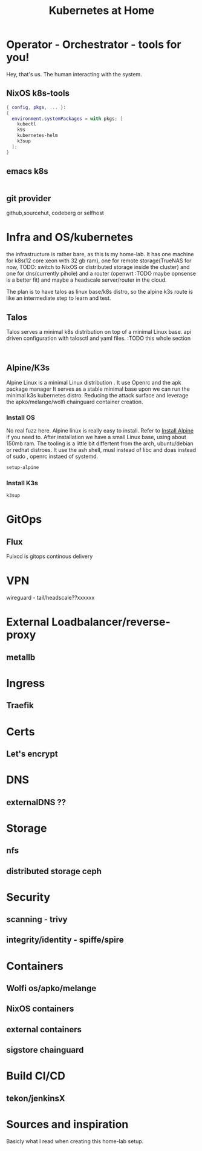 #+TITLE: Kubernetes at Home
#+EXPORT_FILE_NAME: README.org

* Operator - Orchestrator - tools for you!

Hey, that's us. The human interacting with the system.

** NixOS k8s-tools 

#+begin_src nix :tangle ~/configs/k8s.nix :mkdirp yes
  { config, pkgs, ... }:
  {
    environment.systemPackages = with pkgs; [
      kubectl
      k9s
      kubernetes-helm
      k3sup
    ];
  }
#+end_src 

** emacs k8s

#+begin_src emacs-lisp

#+end_src

** git provider
github,sourcehut, codeberg or selfhost

* Infra and OS/kubernetes 

the infrastructure is rather bare, as this is my home-lab. It has one machine for k8s(12 core xeon with 32 gb ram), one for remote storage(TrueNAS for now, TODO: switch to NixOS or distributed storage inside the cluster) and one for dns(currently pihole) and a router (openwrt :TODO maybe opnsense is a better fit) and maybe a headscale server/router in the cloud.

The plan is to have talos as linux base/k8s distro, so the alpine k3s route is like an intermediate step to learn and test.

** Talos

Talos serves a minimal k8s distribution on top of a minimal Linux base. api driven configuration with talosctl and yaml files.
:TODO this whole section

#+begin_src shell

#+end_src

** Alpine/K3s

Alpine Linux is a minimal Linux distribution . It use Openrc and the apk package manager
It serves as a stable minimal base upon we can run the minimal k3s kubernetes distro.
Reducing the attack surface and leverage the apko/melange/wolfi chainguard container creation.

*** Install OS

No real fuzz here. Alpine linux is really easy to install.
Refer to [[https://wiki.alpinelinux.org/wiki/Installation][Install Alpine]] if you need to.
After installation we have a small Linux base, using about 150mb ram.
The tooling is a little bit differtent from the arch, ubuntu/debian or redhat distroes. It use the ash shell, musl instead of libc and doas instead of sudo , openrc instaed of systemd.

#+begin_src bash
  setup-alpine
#+end_src

*** Install K3s

#+begin_src shell
  k3sup
#+end_src

* GitOps
** Flux
Fulxcd is gitops continous delivery
* VPN
wireguard - tail/headscale??xxxxxx
* External Loadbalancer/reverse-proxy
** metallb
* Ingress
** Traefik
* Certs
** Let's encrypt
* DNS
** externalDNS ??
* Storage
** nfs
** distributed storage ceph 
* Security
** scanning - trivy
** integrity/identity - spiffe/spire
* Containers
** Wolfi os/apko/melange
** NixOS containers
** external containers
** sigstore chainguard
* Build CI/CD
** tekon/jenkinsX
* Sources and inspiration
Basicly what I read when creating this home-lab setup.
